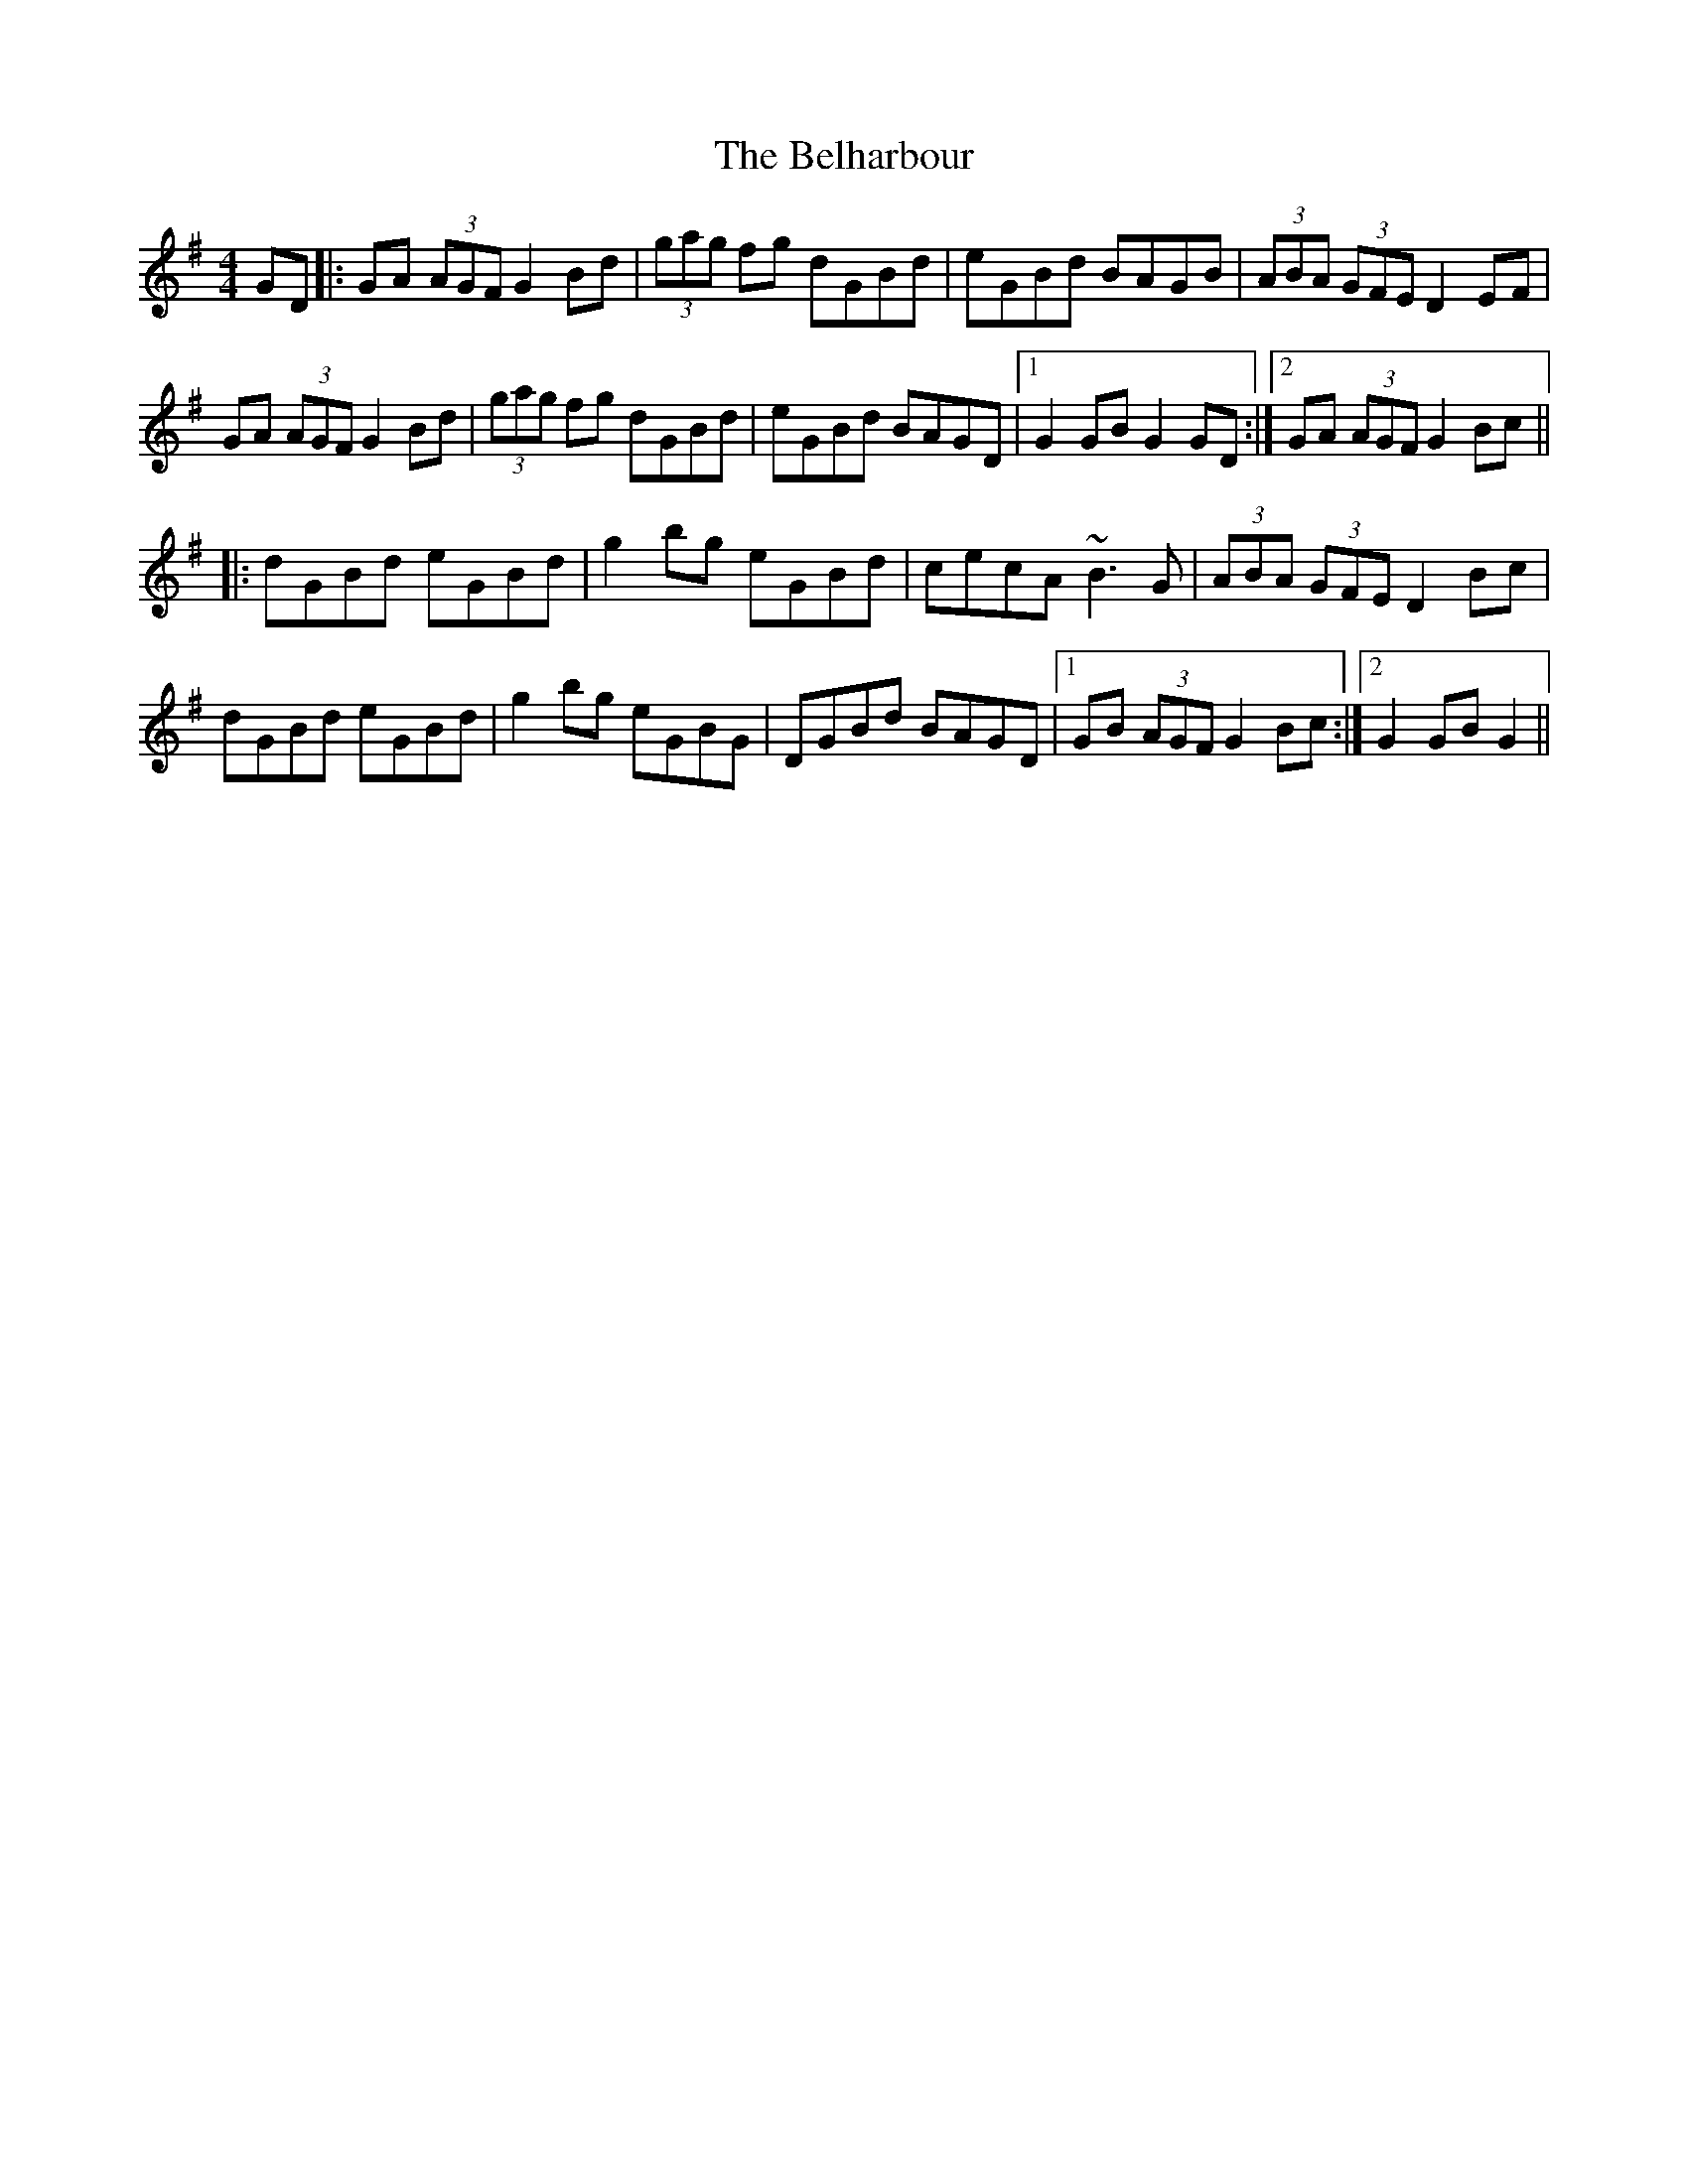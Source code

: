 X: 3290
T: Belharbour, The
R: reel
M: 4/4
K: Gmajor
GD|:GA (3AGF G2Bd|(3gag fg dGBd|eGBd BAGB|(3ABA (3GFE D2EF|
GA (3AGF G2Bd|(3gag fg dGBd|eGBd BAGD|1 G2GB G2GD:|2 GA (3AGF G2Bc||
|:dGBd eGBd|g2bg eGBd|cecA ~B3G|(3ABA (3GFE D2Bc|
dGBd eGBd|g2bg eGBG|DGBd BAGD|1 GB (3AGF G2Bc:|2 G2GB G2||

